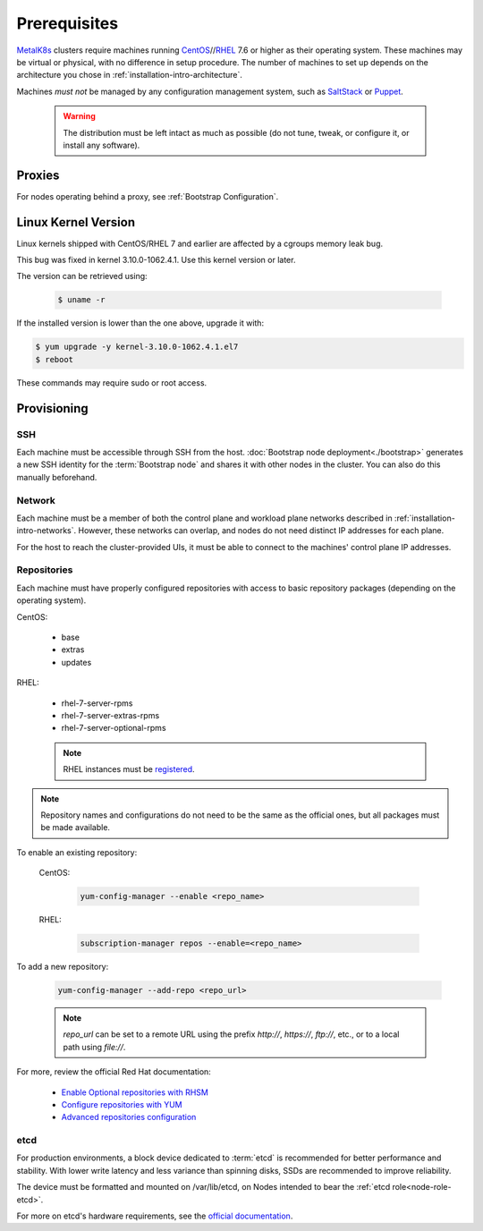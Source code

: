 Prerequisites
=============

.. _MetalK8s: https://github.com/scality/metalk8s
.. _CentOS: https://www.centos.org
.. _RHEL: https://access.redhat.com/products/red-hat-enterprise-linux
.. _RHSM register: https://access.redhat.com/solutions/253273
.. _Enable Optional repositories with RHSM: https://access.redhat.com/solutions/392003
.. _Configure repositories with YUM: https://access.redhat.com/documentation/en-us/red_hat_enterprise_linux/7/html/system_administrators_guide/sec-configuring_yum_and_yum_repositories#sec-Managing_Yum_Repositories
.. _Advanced repositories configuration: https://access.redhat.com/documentation/en-us/red_hat_enterprise_linux/7/html/system_administrators_guide/sec-configuring_yum_and_yum_repositories#sec-Setting_repository_Options
.. _SaltStack: https://www.saltstack.com
.. _Puppet: https://puppet.com

MetalK8s_ clusters require machines running CentOS_//RHEL_ 7.6 or higher as
their operating system. These machines may be virtual or physical, with no
difference in setup procedure. The number of machines to set up depends on the
architecture you chose in :ref:`installation-intro-architecture`.

Machines *must not* be managed by any configuration management system, such as
SaltStack_ or Puppet_.

    .. warning::
       The distribution must be left intact as much as possible (do not tune,
       tweak, or configure it, or install any software).

Proxies
-------

For nodes operating behind a proxy, see :ref:`Bootstrap Configuration`.

Linux Kernel Version
--------------------

Linux kernels shipped with CentOS/RHEL 7 and earlier are affected by a
cgroups memory leak bug.

This bug was fixed in kernel 3.10.0-1062.4.1. Use this kernel version or later.

The version can be retrieved using:

  .. code-block:: shell

    $ uname -r

If the installed version is lower than the one above, upgrade it with:

.. code-block:: shell

    $ yum upgrade -y kernel-3.10.0-1062.4.1.el7
    $ reboot

These commands may require sudo or root access.

Provisioning
------------

SSH
^^^

Each machine must be accessible through SSH from the host. :doc:`Bootstrap node
deployment<./bootstrap>` generates a new SSH identity for the :term:`Bootstrap
node` and shares it with other nodes in the cluster. You can also do this
manually beforehand.

Network
^^^^^^^

Each machine must be a member of both the control plane and workload plane
networks described in :ref:`installation-intro-networks`. However, these
networks can overlap, and nodes do not need distinct IP addresses for each
plane.

For the host to reach the cluster-provided UIs, it must be able to connect to
the machines' control plane IP addresses.

Repositories
^^^^^^^^^^^^

Each machine must have properly configured repositories with access to basic
repository packages (depending on the operating system).

CentOS:

    - base
    - extras
    - updates

RHEL:

    - rhel-7-server-rpms
    - rhel-7-server-extras-rpms
    - rhel-7-server-optional-rpms

    .. note::

       RHEL instances must be `registered <RHSM register_>`_.

.. note::

    Repository names and configurations do not need to be the same as the
    official ones, but all packages must be made available.

To enable an existing repository:

  CentOS:

    .. code-block:: shell

       yum-config-manager --enable <repo_name>

  RHEL:

    .. code-block:: shell

       subscription-manager repos --enable=<repo_name>

To add a new repository:

  .. code-block:: shell

     yum-config-manager --add-repo <repo_url>

  .. note::

     `repo_url` can be set to a remote URL using the prefix `http://`, `https://`,
     `ftp://`, etc., or to a local path using `file://`.

For more, review the official Red Hat documentation:

    - `Enable Optional repositories with RHSM`_
    - `Configure repositories with YUM`_
    - `Advanced repositories configuration`_

.. _Setup etcd partition:

etcd
^^^^

For production environments, a block device dedicated to :term:`etcd` is
recommended for better performance and stability. With lower write latency and
less variance than spinning disks, SSDs are recommended to improve reliability.

The device must be formatted and mounted on /var/lib/etcd, on Nodes intended to
bear the :ref:`etcd role<node-role-etcd>`.

For more on etcd's hardware requirements, see the
`official documentation <https://etcd.io/docs/v3.3.12/op-guide/hardware>`_.
